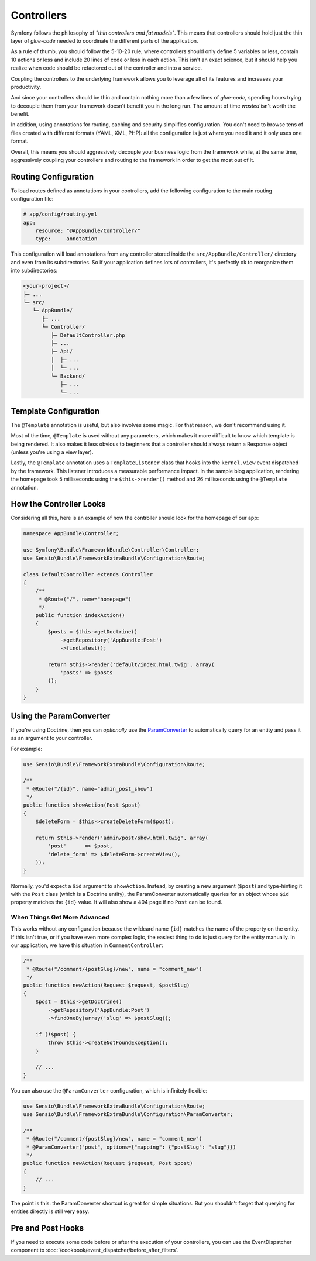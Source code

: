 Controllers
===========

Symfony follows the philosophy of *"thin controllers and fat models"*. This
means that controllers should hold just the thin layer of *glue-code*
needed to coordinate the different parts of the application.

As a rule of thumb, you should follow the 5-10-20 rule, where controllers should
only define 5 variables or less, contain 10 actions or less and include 20 lines
of code or less in each action. This isn't an exact science, but it should
help you realize when code should be refactored out of the controller and
into a service.

.. best-practice::

    Make your controller extend the ``FrameworkBundle`` base Controller and
    use annotations to configure routing, caching and security whenever possible.

Coupling the controllers to the underlying framework allows you to leverage
all of its features and increases your productivity.

And since your controllers should be thin and contain nothing more than a
few lines of *glue-code*, spending hours trying to decouple them from your
framework doesn't benefit you in the long run. The amount of time *wasted*
isn't worth the benefit.

In addition, using annotations for routing, caching and security simplifies
configuration. You don't need to browse tens of files created with different
formats (YAML, XML, PHP): all the configuration is just where you need it
and it only uses one format.

Overall, this means you should aggressively decouple your business logic
from the framework while, at the same time, aggressively coupling your controllers
and routing *to* the framework in order to get the most out of it.

Routing Configuration
---------------------

To load routes defined as annotations in your controllers, add the following
configuration to the main routing configuration file:

.. code-block:: yaml

    # app/config/routing.yml
    app:
        resource: "@AppBundle/Controller/"
        type:     annotation

This configuration will load annotations from any controller stored inside the
``src/AppBundle/Controller/`` directory and even from its subdirectories.
So if your application defines lots of controllers, it's perfectly ok to
reorganize them into subdirectories:

.. code-block:: text

    <your-project>/
    ├─ ...
    └─ src/
       └─ AppBundle/
          ├─ ...
          └─ Controller/
             ├─ DefaultController.php
             ├─ ...
             ├─ Api/
             │  ├─ ...
             │  └─ ...
             └─ Backend/
                ├─ ...
                └─ ...

Template Configuration
----------------------

.. best-practice::

    Don't use the ``@Template()`` annotation to configure the template used by
    the controller.

The ``@Template`` annotation is useful, but also involves some magic. For
that reason, we don't recommend using it.

Most of the time, ``@Template`` is used without any parameters, which makes
it more difficult to know which template is being rendered. It also makes
it less obvious to beginners that a controller should always return a Response
object (unless you're using a view layer).

Lastly, the ``@Template`` annotation uses a ``TemplateListener`` class that hooks
into the ``kernel.view`` event dispatched by the framework. This listener introduces
a measurable performance impact. In the sample blog application, rendering the
homepage took 5 milliseconds using the ``$this->render()`` method and 26 milliseconds
using the ``@Template`` annotation.

How the Controller Looks
------------------------

Considering all this, here is an example of how the controller should look
for the homepage of our app:

.. code-block:: php

    namespace AppBundle\Controller;

    use Symfony\Bundle\FrameworkBundle\Controller\Controller;
    use Sensio\Bundle\FrameworkExtraBundle\Configuration\Route;

    class DefaultController extends Controller
    {
        /**
         * @Route("/", name="homepage")
         */
        public function indexAction()
        {
            $posts = $this->getDoctrine()
                ->getRepository('AppBundle:Post')
                ->findLatest();

            return $this->render('default/index.html.twig', array(
                'posts' => $posts
            ));
        }
    }

.. _best-practices-paramconverter:

Using the ParamConverter
------------------------

If you're using Doctrine, then you can *optionally* use the `ParamConverter`_
to automatically query for an entity and pass it as an argument to your controller.

.. best-practice::

    Use the ParamConverter trick to automatically query for Doctrine entities
    when it's simple and convenient.

For example:

.. code-block:: php

    use Sensio\Bundle\FrameworkExtraBundle\Configuration\Route;
    
    /**
     * @Route("/{id}", name="admin_post_show")
     */
    public function showAction(Post $post)
    {
        $deleteForm = $this->createDeleteForm($post);

        return $this->render('admin/post/show.html.twig', array(
            'post'      => $post,
            'delete_form' => $deleteForm->createView(),
        ));
    }

Normally, you'd expect a ``$id`` argument to ``showAction``. Instead, by
creating a new argument (``$post``) and type-hinting it with the ``Post``
class (which is a Doctrine entity), the ParamConverter automatically queries
for an object whose ``$id`` property matches the ``{id}`` value. It will
also show a 404 page if no ``Post`` can be found.

When Things Get More Advanced
~~~~~~~~~~~~~~~~~~~~~~~~~~~~~

This works without any configuration because the wildcard name ``{id}`` matches
the name of the property on the entity. If this isn't true, or if you have
even more complex logic, the easiest thing to do is just query for the entity
manually. In our application, we have this situation in ``CommentController``:

.. code-block:: php

    /**
     * @Route("/comment/{postSlug}/new", name = "comment_new")
     */
    public function newAction(Request $request, $postSlug)
    {
        $post = $this->getDoctrine()
            ->getRepository('AppBundle:Post')
            ->findOneBy(array('slug' => $postSlug));

        if (!$post) {
            throw $this->createNotFoundException();
        }

        // ...
    }

You can also use the ``@ParamConverter`` configuration, which is infinitely
flexible:

.. code-block:: php

    use Sensio\Bundle\FrameworkExtraBundle\Configuration\Route;
    use Sensio\Bundle\FrameworkExtraBundle\Configuration\ParamConverter;

    /**
     * @Route("/comment/{postSlug}/new", name = "comment_new")
     * @ParamConverter("post", options={"mapping": {"postSlug": "slug"}})
     */
    public function newAction(Request $request, Post $post)
    {
        // ...
    }

The point is this: the ParamConverter shortcut is great for simple situations.
But you shouldn't forget that querying for entities directly is still very
easy.

Pre and Post Hooks
------------------

If you need to execute some code before or after the execution of your controllers,
you can use the EventDispatcher component to :doc:`/cookbook/event_dispatcher/before_after_filters`.

.. _`ParamConverter`: http://symfony.com/doc/current/bundles/SensioFrameworkExtraBundle/annotations/converters.html
